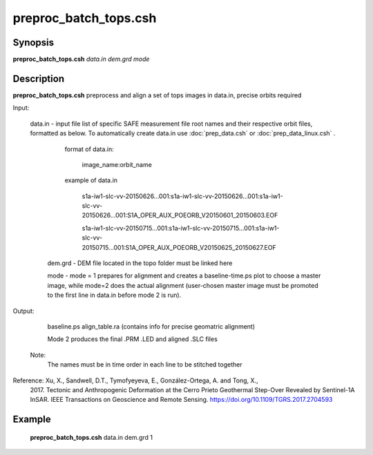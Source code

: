 .. index:: ! preproc_batch_tops.csh

**********************
preproc_batch_tops.csh
**********************

Synopsis
--------
**preproc_batch_tops.csh** *data.in dem.grd mode* 

Description
-----------
**preproc_batch_tops.csh** preprocess and align a set of tops images in data.in, precise orbits required 


Input:

  data.in  -   input file list of specific SAFE measurement file root names and their respective orbit files, formatted as below. To automatically create data.in use :doc:`prep_data.csh` or :doc:`prep_data_linux.csh` .
             
               format of data.in:

                    image_name:orbit_name

               example of data.in

                    s1a-iw1-slc-vv-20150626...001:s1a-iw1-slc-vv-20150626...001:s1a-iw1-slc-vv-20150626...001:S1A_OPER_AUX_POEORB_V20150601_20150603.EOF

                    s1a-iw1-slc-vv-20150715...001:s1a-iw1-slc-vv-20150715...001:s1a-iw1-slc-vv-20150715...001:S1A_OPER_AUX_POEORB_V20150625_20150627.EOF

   dem.grd -   DEM file located in the topo folder must be linked here

   mode    -   mode = 1 prepares for alignment and creates a baseline-time.ps plot to choose a master image, while mode=2 does the actual alignment (user-chosen master image must be promoted to the first line in data.in before mode 2 is run).


Output:

    baseline.ps align_table.ra (contains info for precise geomatric alignment)
    
    Mode 2 produces the final .PRM .LED and aligned .SLC files

  Note:
    The names must be in time order in each line to be stitched together

Reference: Xu, X., Sandwell, D.T., Tymofyeyeva, E., González-Ortega, A. and Tong, X., 
    2017. Tectonic and Anthropogenic Deformation at the Cerro Prieto Geothermal 
    Step-Over Revealed by Sentinel-1A InSAR. IEEE Transactions on Geoscience and 
    Remote Sensing. https://doi.org/10.1109/TGRS.2017.2704593 


Example
-------
  **preproc_batch_tops.csh** data.in dem.grd 1 
